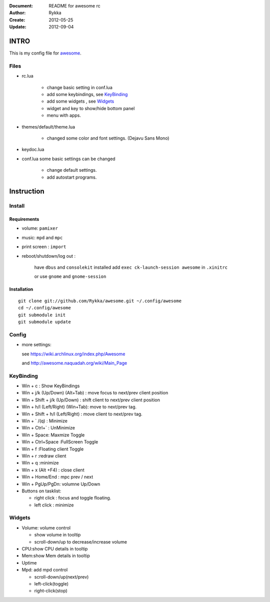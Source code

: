 :Document: README for awesome rc
:Author: Rykka
:Create: 2012-05-25
:Update: 2012-09-04

INTRO
=====

This is my config file for awesome_.

.. _awesome: http://awesome.naquadah.org/

Files
-----

* rc.lua

    - change basic setting in conf.lua
    - add some keybindings, see KeyBinding_
    - add some widgets , see Widgets_
    - widget and key to show/hide bottom panel
    - menu with apps.

* themes/default/theme.lua

    - changed some color and font settings. (Dejavu Sans Mono)

* keydoc.lua  
* conf.lua  some basic settings can be changed 

    - change default settings.
    - add autostart programs.

Instruction
===========

Install
-------

Requirements
~~~~~~~~~~~~

* volume: ``pamixer``
* music: ``mpd`` and ``mpc``
* print screen : ``import``
* reboot/shutdown/log out : 
        
    have ``dbus`` and ``consolekit`` installed
    add ``exec ck-launch-session awesome`` in ``.xinitrc``

    or use ``gnome`` and ``gnome-session``

Installation
~~~~~~~~~~~~

.. this should use code: but not supported by github

::

   git clone git://github.com/Rykka/awesome.git ~/.config/awesome
   cd ~/.config/awesome
   git submodule init
   git submodule update

Config
------

* more settings: 

  see https://wiki.archlinux.org/index.php/Awesome 

  and http://awesome.naquadah.org/wiki/Main_Page

KeyBinding
----------

* Win + c : Show KeyBindings


* Win + j/k (Up/Down) (Alt+Tab) : 
  move focus to next/prev client position
* Win + Shift + j/k (Up/Down) : 
  shift client to next/prev client position

* Win + h/l (Left/Right) (Win+Tab): 
  move to next/prev tag.
* Win + Shift + h/l (Left/Right) : 
  move client to next/prev tag.

* Win + ` /(q)   : Minimize
* Win + Ctrl+`   : UnMinimize
* Win + Space: Maxmize Toggle
* Win + Ctrl+Space :FullScreen Toggle
* Win + f :Floating client Toggle
* Win + r :redraw client
* Win + q :minimize 
* Win + x (Alt +F4) : close client

* Win + Home/End  : mpc  prev / next
* Win + PgUp/PgDn: volumne Up/Down

* Buttons on tasklist:

  + right click : focus and toggle floating.
  + left click : minimize


Widgets
-------

* Volume: volume control 

  * show volume in tooltip
  * scroll-down/up to decrease/increase volume

* CPU:show CPU details in tooltip
* Mem:show Mem details in tooltip
* Uptime
* Mpd: add mpd control 

  * scroll-down/up(next/prev)
  * left-click(toggle)
  * right-click(stop)

